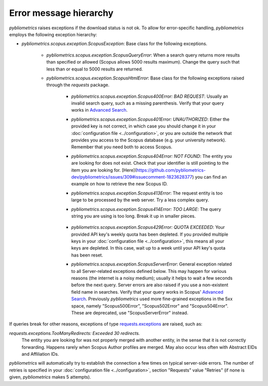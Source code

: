 Error message hierarchy
-----------------------

`pybliometrics` raises exceptions if the download status is not ok.  To allow for error-specific handling, `pybliometrics` employs the following exception hierarchy:

* `pybliometrics.scopus.exception.ScopusException`: Base class for the following exceptions.

   * `pybliometrics.scopus.exception.ScopusQueryError`: When a search query returns more results than specified or allowed (Scopus allows 5000 results maximum).  Change the query such that less than or equal to 5000 results are returned.

   * `pybliometrics.scopus.exception.ScopusHtmlError`: Base class for the following exceptions raised through the `requests` package.

      * `pybliometrics.scopus.exception.Scopus400Error: BAD REQUEST`: Usually an invalid search query, such as a missing parenthesis.  Verify that your query works in `Advanced Search <https://www.scopus.com/search/form.uri?display=advanced>`_.

      * `pybliometrics.scopus.exception.Scopus401Error: UNAUTHORIZED`: Either the provided key is not correct, in which case you should change it in your :doc:`configuration file <../configuration>`, or you are outside the network that provides you access to the Scopus database (e.g. your university network).  Remember that you need both to access Scopus.

      * `pybliometrics.scopus.exception.Scopus404Error: NOT FOUND`: The entity you are looking for does not exist.  Check that your identifier is still pointing to the item you are looking for. [Here](https://github.com/pybliometrics-dev/pybliometrics/issues/309#issuecomment-1823628377) you can find an example on how to retrieve the new Scopus ID.

      * `pybliometrics.scopus.exception.Scopus413Error`: The request entity is too large to be processed by the web server.  Try a less complex query.

      * `pybliometrics.scopus.exception.Scopus414Error: TOO LARGE`: The query string you are using is too long.  Break it up in smaller pieces.

          .. _Scopus429Error:

      * `pybliometrics.scopus.exception.Scopus429Error: QUOTA EXCEEDED`: Your provided API key's weekly quota has been depleted.  If you provided multiple keys in your :doc:`configuration file <../configuration>`, this means all your keys are depleted.  In this case, wait up to a week until your API key's quota has been reset.

      * `pybliometrics.scopus.exception.ScopusServerError`: General exception related to all Server-related exceptions defined below.  This may happen for various reasons (the internet is a noisy medium); usually it helps to wait a few seconds before the next query.  Server errors are also raised if you use a non-existent field name in searches.  Verify that your query works in Scopus' `Advanced Search <https://www.scopus.com/search/form.uri?display=advanced>`_.  Previously `pybliometrics` used more fine-grained exceptions in the 5xx space, namely "Scopus500Error", "Scopus502Error" and "Scopus504Error".  These are deprecated, use "ScopusServerError" instead.

If queries break for other reasons, exceptions of type `requests.exceptions <https://requests.readthedocs.io/en/latest/api/?highlight=exceptions#exceptions>`_ are raised, such as:

`requests.exceptions.TooManyRedirects: Exceeded 30 redirects.`
    The entity you are looking for was not properly merged with another entity, in the sense that it is not correctly forwarding.  Happens rarely when Scopus Author profiles are merged.  May also occur less often with Abstract EIDs and Affiliation IDs.

`pybliometrics` will automatically try to establish the connection a few times on typical server-side errors.  The number of retries is specified in your :doc:`configuration file <../configuration>`, section "Requests" value "Retries" (if none is given, `pybliometrics` makes 5 attempts).

